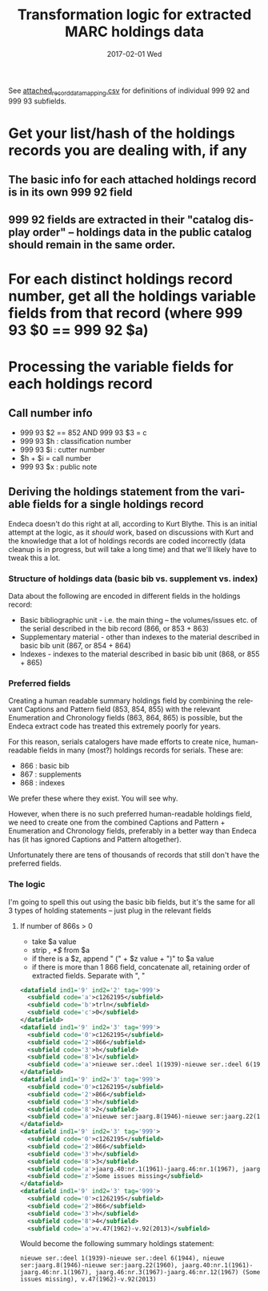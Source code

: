 #+TITLE:     Transformation logic for extracted MARC holdings data
#+DATE:      2017-02-01 Wed
#+DESCRIPTION: Steps for transforming the 999 92 and 999 93 fields in extracted MARC-XML into Argot
#+LANGUAGE:  en
#+OPTIONS:   H:3 num:t toc:t \n:nil @:t ::t |:t ^:t -:t f:t *:t <:t
#+OPTIONS:   TeX:t LaTeX:t skip:nil d:nil todo:t pri:nil tags:not-in-toc
#+INFOJS_OPT: view:nil toc:nil ltoc:t mouse:underline buttons:0 path:http://orgmode.org/org-info.js
#+EXPORT_SELECT_TAGS: export
#+EXPORT_EXCLUDE_TAGS: noexport
#+LINK_UP:
#+LINK_HOME:
#+XSLT:

See [[https://github.com/trln/extract_marcxml_for_argot_unc/blob/master/attached_record_data_mapping.csv][attached_record_data_mapping.csv]] for definitions of individual 999 92 and 999 93 subfields.

* Get your list/hash of the holdings records you are dealing with, if any
** The basic info for each attached holdings record is in its own 999 92 field
** 999 92 fields are extracted in their "catalog display order" -- holdings data in the public catalog should remain in the same order.

* For each distinct holdings record number, get all the holdings variable fields from that record (where 999 93 $0 == 999 92 $a)

* Processing the variable fields for each holdings record
** Call number info
 - 999 93 $2 == 852 AND 999 93 $3 = c
 - 999 93 $h : classification number
 - 999 93 $i : cutter number
 - $h + $i = call number
 - 999 93 $x : public note


** Deriving the holdings statement from the variable fields for a single holdings record
Endeca doesn't do this right at all, according to Kurt Blythe. This is an initial attempt at the logic, as it /should/ work, based on discussions with Kurt and the knowledge that a lot of holdings records are coded incorrectly (data cleanup is in progress, but will take a long time) and that we'll likely have to tweak this a lot.

*** Structure of holdings data (basic bib vs. supplement vs. index)
Data about the following are encoded in different fields in the holdings record:
 - Basic bibliographic unit - i.e. the main thing -- the volumes/issues etc. of the serial described in the bib record (866, or 853 + 863)
 - Supplementary material - other than indexes to the material described in basic bib unit (867, or 854 + 864)
 - Indexes - indexes to the material described in basic bib unit (868, or 855 + 865)


*** Preferred fields
Creating a human readable summary holdings field by combining the relevant Captions and Pattern field (853, 854, 855) with the relevant Enumeration and Chronology fields (863, 864, 865) is possible, but the Endeca extract code has treated this extremely poorly for years.

For this reason, serials catalogers have made efforts to create nice, human-readable fields in many (most?) holdings records for serials. These are:
 - 866 : basic bib
 - 867 : supplements
 - 868 : indexes

We prefer these where they exist. You will see why.

However, when there is no such preferred human-readable holdings field, we need to create one from the combined Captions and Pattern + Enumeration and Chronology fields, preferably in a better way than Endeca has (it has ignored Captions and Pattern altogether).

Unfortunately there are tens of thousands of records that still don't have the preferred fields.


*** The logic
I'm going to spell this out using the basic bib fields, but it's the same for all 3 types of holding statements -- just plug in the relevant fields
**** If number of 866s > 0
 - take $a value
 - strip /, *$/ from $a
 - if there is a $z, append " (" + $z value + ")" to $a value
 - if there is more than 1 866 field, concatenate all, retaining order of extracted fields. Separate with ", "

#+BEGIN_SRC xml
      <datafield ind1='9' ind2='2' tag='999'>
        <subfield code='a'>c1262195</subfield>
        <subfield code='b'>trln</subfield>
        <subfield code='c'>0</subfield>
      </datafield>
      <datafield ind1='9' ind2='3' tag='999'>
        <subfield code='0'>c1262195</subfield>
        <subfield code='2'>866</subfield>
        <subfield code='3'>h</subfield>
        <subfield code='8'>1</subfield>
        <subfield code='a'>nieuwe ser.:deel 1(1939)-nieuwe ser.:deel 6(1944),</subfield>
      </datafield>
      <datafield ind1='9' ind2='3' tag='999'>
        <subfield code='0'>c1262195</subfield>
        <subfield code='2'>866</subfield>
        <subfield code='3'>h</subfield>
        <subfield code='8'>2</subfield>
        <subfield code='a'>nieuwe ser:jaarg.8(1946)-nieuwe ser:jaarg.22(1960),</subfield>
      </datafield>
      <datafield ind1='9' ind2='3' tag='999'>
        <subfield code='0'>c1262195</subfield>
        <subfield code='2'>866</subfield>
        <subfield code='3'>h</subfield>
        <subfield code='8'>3</subfield>
        <subfield code='a'>jaarg.40:nr.1(1961)-jaarg.46:nr.1(1967), jaarg.46:nr.3(1967)-jaarg.46:nr.12(1967),</subfield>
        <subfield code='z'>Some issues missing</subfield>
      </datafield>
      <datafield ind1='9' ind2='3' tag='999'>
        <subfield code='0'>c1262195</subfield>
        <subfield code='2'>866</subfield>
        <subfield code='3'>h</subfield>
        <subfield code='8'>4</subfield>
        <subfield code='a'>v.47(1962)-v.92(2013)</subfield>
#+END_SRC

Would become the following summary holdings statement:

#+BEGIN_SRC
nieuwe ser.:deel 1(1939)-nieuwe ser.:deel 6(1944), nieuwe ser:jaarg.8(1946)-nieuwe ser:jaarg.22(1960), jaarg.40:nr.1(1961)-jaarg.46:nr.1(1967), jaarg.46:nr.3(1967)-jaarg.46:nr.12(1967) (Some issues missing), v.47(1962)-v.92(2013)
#+END_SRC
